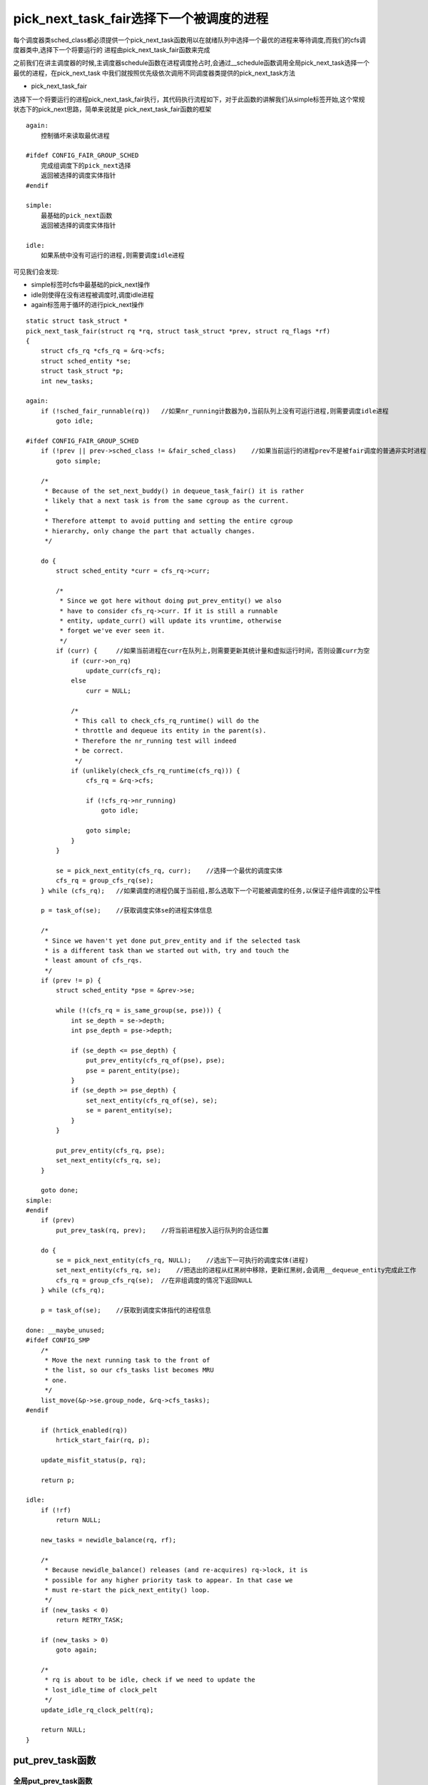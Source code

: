 pick_next_task_fair选择下一个被调度的进程
==========================================

每个调度器类sched_class都必须提供一个pick_next_task函数用以在就绪队列中选择一个最优的进程来等待调度,而我们的cfs调度器类中,选择下一个将要运行的
进程由pick_next_task_fair函数来完成

之前我们在讲主调度器的时候,主调度器schedule函数在进程调度抢占时,会通过__schedule函数调用全局pick_next_task选择一个最优的进程，在pick_next_task
中我们就按照优先级依次调用不同调度器类提供的pick_next_task方法

- pick_next_task_fair

选择下一个将要运行的进程pick_next_task_fair执行，其代码执行流程如下，对于此函数的讲解我们从simple标签开始,这个常规状态下的pick_next思路，简单来说就是
pick_next_task_fair函数的框架

::

    again:
        控制循坏来读取最优进程

    #ifdef CONFIG_FAIR_GROUP_SCHED
        完成组调度下的pick_next选择
        返回被选择的调度实体指针
    #endif

    simple:
        最基础的pick_next函数
        返回被选择的调度实体指针
    
    idle:
        如果系统中没有可运行的进程,则需要调度idle进程

可见我们会发现:

- simple标签时cfs中最基础的pick_next操作

- idle则使得在没有进程被调度时,调度idle进程

- again标签用于循环的进行pick_next操作

::

    static struct task_struct *
    pick_next_task_fair(struct rq *rq, struct task_struct *prev, struct rq_flags *rf)
    {
        struct cfs_rq *cfs_rq = &rq->cfs;
        struct sched_entity *se;
        struct task_struct *p;
        int new_tasks;

    again:
        if (!sched_fair_runnable(rq))   //如果nr_running计数器为0,当前队列上没有可运行进程,则需要调度idle进程
            goto idle;

    #ifdef CONFIG_FAIR_GROUP_SCHED
        if (!prev || prev->sched_class != &fair_sched_class)    //如果当前运行的进程prev不是被fair调度的普通非实时进程
            goto simple;

        /*
         * Because of the set_next_buddy() in dequeue_task_fair() it is rather
         * likely that a next task is from the same cgroup as the current.
         *
         * Therefore attempt to avoid putting and setting the entire cgroup
         * hierarchy, only change the part that actually changes.
         */

        do {
            struct sched_entity *curr = cfs_rq->curr;

            /*
             * Since we got here without doing put_prev_entity() we also
             * have to consider cfs_rq->curr. If it is still a runnable
             * entity, update_curr() will update its vruntime, otherwise
             * forget we've ever seen it.
             */
            if (curr) {     //如果当前进程在curr在队列上,则需要更新其统计量和虚拟运行时间，否则设置curr为空
                if (curr->on_rq)
                    update_curr(cfs_rq);
                else
                    curr = NULL;

                /*
                 * This call to check_cfs_rq_runtime() will do the
                 * throttle and dequeue its entity in the parent(s).
                 * Therefore the nr_running test will indeed
                 * be correct.
                 */
                if (unlikely(check_cfs_rq_runtime(cfs_rq))) {
                    cfs_rq = &rq->cfs;

                    if (!cfs_rq->nr_running)
                        goto idle;

                    goto simple;
                }
            }

            se = pick_next_entity(cfs_rq, curr);    //选择一个最优的调度实体
            cfs_rq = group_cfs_rq(se);
        } while (cfs_rq);   //如果调度的进程仍属于当前组,那么选取下一个可能被调度的任务,以保证子组件调度的公平性

        p = task_of(se);    //获取调度实体se的进程实体信息

        /*
         * Since we haven't yet done put_prev_entity and if the selected task
         * is a different task than we started out with, try and touch the
         * least amount of cfs_rqs.
         */
        if (prev != p) {
            struct sched_entity *pse = &prev->se;

            while (!(cfs_rq = is_same_group(se, pse))) {
                int se_depth = se->depth;
                int pse_depth = pse->depth;

                if (se_depth <= pse_depth) {
                    put_prev_entity(cfs_rq_of(pse), pse);
                    pse = parent_entity(pse);
                }
                if (se_depth >= pse_depth) {
                    set_next_entity(cfs_rq_of(se), se);
                    se = parent_entity(se);
                }
            }

            put_prev_entity(cfs_rq, pse);
            set_next_entity(cfs_rq, se);
        }

        goto done;
    simple:
    #endif
        if (prev)
            put_prev_task(rq, prev);    //将当前进程放入运行队列的合适位置

        do {
            se = pick_next_entity(cfs_rq, NULL);    //选出下一可执行的调度实体(进程)
            set_next_entity(cfs_rq, se);    //把选出的进程从红黑树中移除，更新红黑树,会调用__dequeue_entity完成此工作
            cfs_rq = group_cfs_rq(se);  //在非组调度的情况下返回NULL
        } while (cfs_rq);

        p = task_of(se);    //获取到调度实体指代的进程信息

    done: __maybe_unused;
    #ifdef CONFIG_SMP
        /*
         * Move the next running task to the front of
         * the list, so our cfs_tasks list becomes MRU
         * one.
         */
        list_move(&p->se.group_node, &rq->cfs_tasks);
    #endif

        if (hrtick_enabled(rq))
            hrtick_start_fair(rq, p);

        update_misfit_status(p, rq);

        return p;

    idle:
        if (!rf)
            return NULL;

        new_tasks = newidle_balance(rq, rf);

        /*
         * Because newidle_balance() releases (and re-acquires) rq->lock, it is
         * possible for any higher priority task to appear. In that case we
         * must re-start the pick_next_entity() loop.
         */
        if (new_tasks < 0)
            return RETRY_TASK;

        if (new_tasks > 0)
            goto again;

        /*
         * rq is about to be idle, check if we need to update the
         * lost_idle_time of clock_pelt
         */
        update_idle_rq_clock_pelt(rq);

        return NULL;
    }

put_prev_task函数
------------------

全局put_prev_task函数
^^^^^^^^^^^^^^^^^^^^^^

put_prev_task是用来将前一个进程prev放回到就绪队列中,这是一个全局函数，而每个调度器也必须实现一个自己的put_prev_task函数


::

    static inline void put_prev_task(struct rq *rq, struct task_struct *prev)
    {
        prev->sched_class->put_prev_task(rq, prev);
    }

CFS的put_prev_task_fair函数
^^^^^^^^^^^^^^^^^^^^^^^^^^^^

::

    static void put_prev_task_fair(struct rq *rq, struct task_struct *prev)
    {
        struct sched_entity *se = &prev->se;
        struct cfs_rq *cfs_rq;

        for_each_sched_entity(se) {
            cfs_rq = cfs_rq_of(se);
            put_prev_entity(cfs_rq, se);
        }
    }

    static void put_prev_entity(struct cfs_rq *cfs_rq, struct sched_entity *prev)
    {
        /*
         * If still on the runqueue then deactivate_task()
         * was not called and update_curr() has to be done:
         */
        if (prev->on_rq)
            update_curr(cfs_rq);

        /* throttle cfs_rqs exceeding runtime */
        check_cfs_rq_runtime(cfs_rq);

        check_spread(cfs_rq, prev);

        if (prev->on_rq) {
            update_stats_wait_start(cfs_rq, prev);
            /* Put 'current' back into the tree. */
            __enqueue_entity(cfs_rq, prev);
            /* in !on_rq case, update occurred at dequeue */
            update_load_avg(cfs_rq, prev, 0);
        }
        cfs_rq->curr = NULL;
    }


pick_next_entity函数
---------------------

::

    //1. 首先要确保任务组之间的公平这也是设置组的原因之一
    //2. 选择下一个合适的(优先级比较高的)进程,因为它确实需要马上运行
    //3. 如果没有条件2中进程，那么为了良好的局部性,选择上一次执行的进程
    //4. 只要有任务存在就不要让CPU空转，只有在没有进程的情况下才会让CPU运行idle进程
    static struct sched_entity *
    pick_next_entity(struct cfs_rq *cfs_rq, struct sched_entity *curr)
    {
        struct sched_entity *left = __pick_first_entity(cfs_rq);    //选取红黑树最左边的进程
        struct sched_entity *se;

        /*
         * If curr is set we have to see if its left of the leftmost entity
         * still in the tree, provided there was anything in the tree at all.
         */
         //如果left==null或者curr!=null  并且curr比left进程更优(即curr的虚拟运行时间更小)
         //说明curr进程是自动放弃与运行权力，且其比最左进程更优
        if (!left || (curr && entity_before(curr, left))
            left = curr;

        se = left; /* ideally we run the leftmost entity */     //存储了cfs_rq队列中最优的那个进程

        /*
         * Avoid running the skip buddy, if running something else can
         * be done without getting too unfair.
         */
        if (cfs_rq->skip == se) {   //如果skip存储了需要跳过不参与调度的进程调度实体,那么我们需要选择次优的调度实体来进行调度
            struct sched_entity *second;

            if (se == curr) {
                second = __pick_first_entity(cfs_rq);   //se == curr == skip选择最左的那个调度实体left
            } else {
                second = __pick_next_entity(se);    //选择红黑树上第二左的进程结点
                if (!second || (curr && entity_before(curr, second)))   //如果没有次优进程或者curr比second进程更优，则选择curr
                    second = curr;
            }

            if (second && wakeup_preempt_entity(second, left) < 1)  //判断left和second的vruntime差距是否小于sysctl_sched_wakeup_granularity,即如果second能抢占left
                se = second;
        }

        /*
         * Prefer last buddy, try to return the CPU to a preempted task.
         */
        if (cfs_rq->last && wakeup_preempt_entity(cfs_rq->last, left) < 1)
            se = cfs_rq->last;

        /*
         * Someone really wants this to run. If it's not unfair, run it.
         */
        if (cfs_rq->next && wakeup_preempt_entity(cfs_rq->next, left) < 1)
            se = cfs_rq->next;
        //清楚掉这个指针
        clear_buddies(cfs_rq, se);

        return se;
    }

cfs的last和next指针域
^^^^^^^^^^^^^^^^^^^^^

在pick_next_entity的最后，要把红黑树最左下角的进程和另外两个进(next和last)做比较,next是抢占失败的进程,而last则是抢占成功后被抢占的进程,这三个进程到底哪一个是最优的next进程呢

linux CFS实现的判决条件是:

1) 尽可能满足需要刚被唤醒的进程抢占其他进程的需求

2) 尽可能减少以上这种抢占带来的缓存刷新的影响

- cfs_rq的last和next指针,last表示最后一个执行wakeup的sched_entity, next表示最后一个被wakeup的sched_entity.他们在进程wakeup的时候会赋值,在pick新sched_entity的时候,会优先选择这些last或者next指针的sched_entity,有利于提高缓存的命中率

因此我们优选出来的进程必须同last和next指针域进行对比，其实就是检查就绪队列中的最优进程,即红黑树最左边节点last是否可以抢占last和next指针域，检查是否可以抢占是通过wake_up_preempt_entity函数来完成的

wakeup_preempt_entity检查是否可以被抢占
^^^^^^^^^^^^^^^^^^^^^^^^^^^^^^^^^^^^^^^^^

::

    /*
     * Should 'se' preempt 'curr'.
     *
     *             |s1
     *        |s2
     *   |s3
     *         g
     *      |<--->|c
     *
     *  w(c, s1) = -1
     *  w(c, s2) =  0
     *  w(c, s3) =  1
     *
     */
    static int
    wakeup_preempt_entity(struct sched_entity *curr, struct sched_entity *se)
    {
        s64 gran, vdiff = curr->vruntime - se->vruntime;    //curr和se的vruntime的差值

        if (vdiff <= 0)     //如果curr的vruntime比较小,说明curr更加需要补偿,即se无法抢占curr
            return -1;

        gran = wakeup_gran(se); //计算curr的最小抢占期限粒度，当差值大于最小粒度时才抢占,这样可以避免频繁抢占
        if (vdiff > gran)
            return 1;

        return 0;
    }

    static unsigned long wakeup_gran(struct sched_entity *se)
    {
        unsigned long gran = sysctl_sched_wakeup_granularity;   //NICE_0_LOAD的基准最小期限

        /*
         * Since its curr running now, convert the gran from real-time
         * to virtual-time in his units.
         *
         * By using 'se' instead of 'curr' we penalize light tasks, so
         * they get preempted easier. That is, if 'se' < 'curr' then
         * the resulting gran will be larger, therefore penalizing the
         * lighter, if otoh 'se' > 'curr' then the resulting gran will
         * be smaller, again penalizing the lighter task.
         *
         * This is especially important for buddies when the leftmost
         * task is higher priority than the buddy.
         */
        return calc_delta_fair(gran, se);   //计算抢占的粒度
    }


到底能不能选择last和next两个进程,则时wakeup_preempt_entity函数决定的,图解如下

.. image::
    res/wakeup_preempt_entity.png

